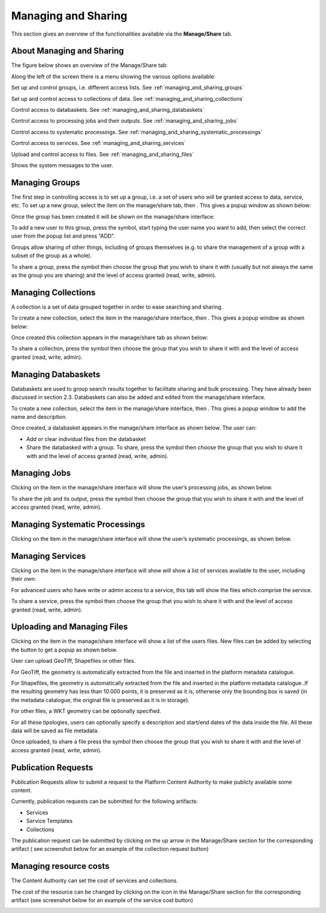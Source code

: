 .. _managing_and_sharing:

Managing and Sharing
====================

This section gives an overview of the functionalities available via the **Manage/Share** tab.

About Managing and Sharing
--------------------------

The figure below shows an overview of the Manage/Share tab:

.. image:: images/manage-01.jpg
    :scale: 50%
    
Along the left of the screen there is a menu showing the various options available:

.. |Groups| image:: images/symbol-groups.jpg 
              :scale: 50%

|Groups| Set up and control groups, i.e. different access lists. See :ref:`managing_and_sharing_groups`

.. |Collections| image:: images/symbol-collections.jpg 
              :scale: 50% 

|Collections| Set up and control access to collections of data. See :ref:`managing_and_sharing_collections`

.. |Databasket| image:: images/symbol-databasket-access.jpg 
              :scale: 50%  

|Databasket| Control access to databaskets. See :ref:`managing_and_sharing_databaskets`

.. |Jobs| image:: images/symbol-jobs.jpg 
              :scale: 50%   

|Jobs| Control access to processing jobs and their outputs. See :ref:`managing_and_sharing_jobs`

.. |Systematic-Processing| image:: images/symbol-systematic-processing.JPG 
              :scale: 50%   

|Systematic-Processing| Control access to systematic processings. See :ref:`managing_and_sharing_systematic_processings`

.. |Services| image:: images/symbol-services.jpg 
              :scale: 50%   

|Services| Control access to services. See :ref:`managing_and_sharing_services`

.. |Files| image:: images/symbol-files.jpg 
              :scale: 50%   

|Files| Upload and control access to files. See :ref:`managing_and_sharing_files`

.. |Messages| image:: images/symbol-messages.jpg 
              :scale: 50%   

|Messages| Shows the system messages to the user.

.. _managing_and_sharing_groups:

Managing Groups
---------------

.. |Add| image:: images/symbol-add.jpg 
              :scale: 50%   

.. |New-User| image:: images/symbol-new-user.jpg 
              :scale: 50%   

.. |Share| image:: images/symbol-share.jpg 
              :scale: 50%   

The first step in controlling access is to set up a group, i.e. a set of users who will be granted access to data, service, etc. 
To set up a new group, select the |Groups| item on the manage/share tab, then |Add|. 
This gives a popup window as shown below:

.. image:: images/manage-02.jpg
    :scale: 50%

Once the group has been created it will be shown on the manage/share interface:

.. image:: images/manage-03.jpg
    :scale: 50%

To add a new user to this group, press the |New-User| symbol, start typing the user name you want to add, then select the correct user from the popup list and press “ADD”.

Groups allow sharing of other things, including of groups themselves (e.g. to share the management of a group with a subset of the group as a whole).

To share a group, press the |Share| symbol then choose the group that you wish to share it with  (usually but not always the same as the group you are sharing) and the level of access granted (read, write, admin).

.. _managing_and_sharing_collections:

Managing Collections
--------------------

A collection is a set of data grouped together in order to ease searching and sharing.

To create a new collection, select the |Collections| item in the manage/share interface, then |Add|. 
This gives a popup window as shown below:

.. image:: images/manage-04.jpg
    :scale: 50%
    
Once created this collection appears in the manage/share tab as shown below:

.. image:: images/manage-05.jpg
    :scale: 50%

To share a collection, press the |Share| symbol then choose the group that you wish to share it with and the level of access granted (read, write, admin).

.. _managing_and_sharing_databaskets:

Managing Databaskets
--------------------

Databaskets are used to group search results together to facilitate sharing and bulk processing. They have already been discussed in section 2.3. Databaskets can also be added and edited from the manage/share interface.

To create a new collection, select the |Databasket| item in the manage/share interface, then |Add|. This gives a popup window to add the name and description.

Once created, a databasket appears in the manage/share interface as shown below. The user can:

* Add or clear individual files from the databasket
* Share the databasked with a group. To share, press the |Share| symbol then choose the group that you wish to share it with  and the level of access granted (read, write, admin).

.. image:: images/manage-06.jpg
    :scale: 50%


.. _managing_and_sharing_jobs:

Managing Jobs
-------------

Clicking on the |Jobs| item in the manage/share interface will show the user’s processing jobs, as shown below.

.. image:: images/manage-07.jpg
    :scale: 50%

To share the job and its output, press the |Share| symbol then choose the group that you wish to share it with  and the level of access granted (read, write, admin).

.. _managing_and_sharing_systematic_processings:

Managing Systematic Processings
-------------------------------

Clicking on the |Systematic-Processing| item in the manage/share interface will show the user’s systematic processings, as shown below.

.. image:: images/manage-systematic-processing.jpg
    :scale: 50%

.. _managing_and_sharing_services:

Managing Services
-----------------

Clicking on the |Services| item in the manage/share interface will show will show a list of services available to the user, including their own:

.. image:: images/manage-08.jpg
    :scale: 50%

For advanced users who have write or admin access to a service, this tab will show the files which comprise the service.

To share a service, press the |Share| symbol then choose the group that you wish to share it with and the level of access granted (read, write, admin).

.. _managing_and_sharing_files:

Uploading and Managing Files
----------------------------

Clicking on the |Files| item in the manage/share interface will show a list of the users files. New files can be added by selecting the  button to get a popup as shown below.

.. image:: images/manage-09.jpg
    :scale: 50%

User can upload GeoTiff, Shapefiles or other files.

For GeoTiff, the geometry is automatically extracted from the file and inserted in the platform metadata catalogue.

For Shapefiles, the geometry is automatically extracted from the file and inserted in the platform metadata catalogue..If the resulting geometry has less than 10.000 points, it is preserved as it is, otherwise only the bounding box is saved (in the metadata catalogue, the original file is preserved as it is in storage).

For other files, a WKT geometry can be optionally specified.

For all these tipologies, users can optionally specify a description and start/end dates of the data inside the file. All these data will be saved as file metadata.

Once uploaded, to share a file press the |Share| symbol then choose the group that you wish to share it with  and the level of access granted (read, write, admin).


Publication Requests
--------------------

Publication Requests allow to submit a request to the Platform Content Authority to make publicly available some content.

Currently, publication requests can be submitted for the following artifacts:

* Services
* Service Templates
* Collections

The publication request can be submitted by clicking on the up arrow in the Manage/Share section for the corresponding artifact ( see screenshot below for an example of the collection request button)

.. image:: images/publish_collection.PNG
    :scale: 50%


.. _managing_resource_costs:
    
Managing resource costs
---------------------

The Content Authority can set the cost of services and collections. 


.. |Coins| image:: images/symbol-coins.png 
              :scale: 50%  
              
The cost of the resource can be changed by clicking on the |Coins| icon in the Manage/Share section for the corresponding artifact (see screenshot below for an example of the service cost button)

.. image:: images/manage-10.png
    :scale: 50%

